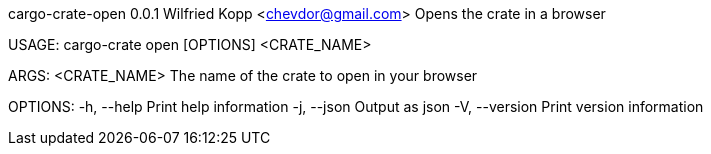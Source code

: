 cargo-crate-open 0.0.1
Wilfried Kopp <chevdor@gmail.com>
Opens the crate in a browser

USAGE:
    cargo-crate open [OPTIONS] <CRATE_NAME>

ARGS:
    <CRATE_NAME>    The name of the crate to open in your browser

OPTIONS:
    -h, --help       Print help information
    -j, --json       Output as json
    -V, --version    Print version information
